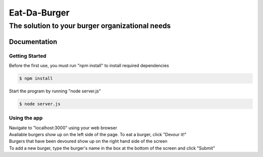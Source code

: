 *************
Eat-Da-Burger
*************

The solution to your burger organizational needs
################################################

.. image:: ./public/assets/images/burger.gif
    :alt: Eat-Da-Burger demonstration

Documentation
=============

Getting Started
---------------
Before the first use, you must run "npm install" to install required dependencies

..  code-block:: bash

    $ npm install

Start the program by running "node server.js"

.. code-block:: bash

	$ node server.js

Using the app
-------------
| Navigate to "localhost:3000" using your web browser
| Available burgers show up on the left side of the page. To eat a burger, click "Devour it!"
| Burgers that have been devoured show up on the right hand side of the screen
| To add a new burger, type the burger's name in the box at the bottom  of the screen and click "Submit"


